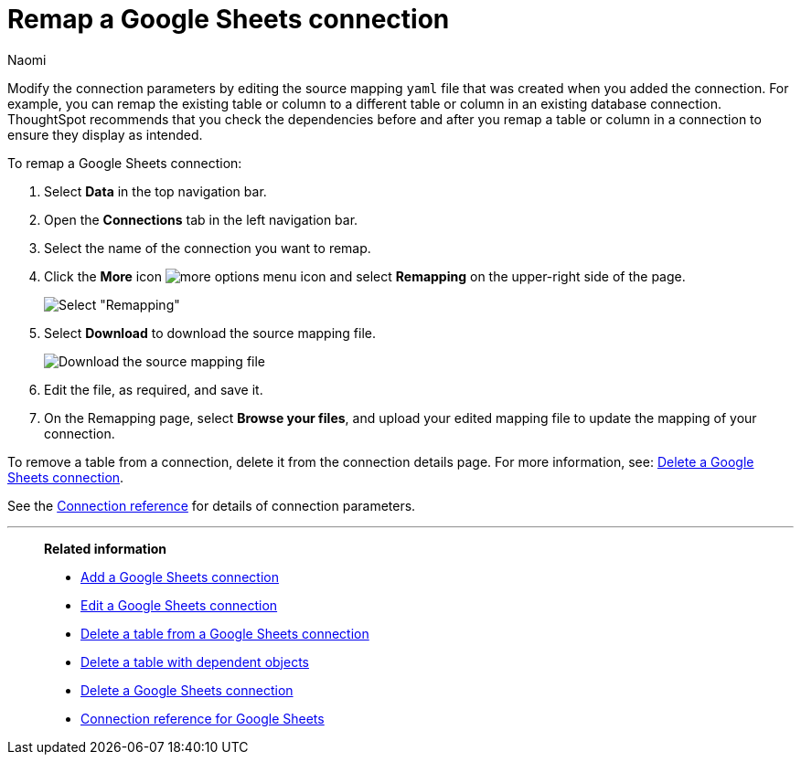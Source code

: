 = Remap a {connection} connection
:last_updated: 11/20/2023
:author: Naomi
:linkattrs:
:page-layout: default-cloud
:page-aliases:
:experimental:
:connection: Google Sheets
:description: Learn how to remap a Google Sheets connection.
:jira: SCAL-135769

Modify the connection parameters by editing the source mapping `yaml` file that was created when you added the connection.
For example, you can remap the existing table or column to a different table or column in an existing database connection.
ThoughtSpot recommends that you check the dependencies before and after you remap a table or column in a connection to ensure they display as intended.

To remap a {connection} connection:

. Select *Data* in the top navigation bar.
. Open the *Connections* tab in the left navigation bar.
. Select the name of the connection you want to remap.
. Click the *More* icon image:icon-more-10px.png[more options menu icon] and select *Remapping* on the upper-right side of the page.
+
image::jdbc-remapping.png[Select "Remapping"]

. Select *Download* to download the source mapping file.
+
image::jdbc-downloadyaml.png["Download the source mapping file"]

. Edit the file, as required, and save it.
// [Edit the yaml file]({{ site.baseurl }}/images/trino-yaml.png "Edit the yaml file")
. On the Remapping page, select *Browse your files*, and upload your edited mapping file to update the mapping of your connection.

To remove a table from a connection, delete it from the connection details page.
For more information, see: xref:connections-google-sheets-delete.adoc[Delete a {connection} connection].

See the xref:connections-google-sheets-reference.adoc[Connection reference] for details of connection parameters.

'''
> **Related information**
>
> * xref:connections-google-sheets-add.adoc[Add a {connection} connection]
> * xref:connections-google-sheets-edit.adoc[Edit a {connection} connection]
> * xref:connections-google-sheets-delete-table.adoc[Delete a table from a {connection} connection]
> * xref:connections-google-sheets-delete-table-dependencies.adoc[Delete a table with dependent objects]
> * xref:connections-google-sheets-delete.adoc[Delete a {connection} connection]
> * xref:connections-google-sheets-reference.adoc[Connection reference for {connection}]